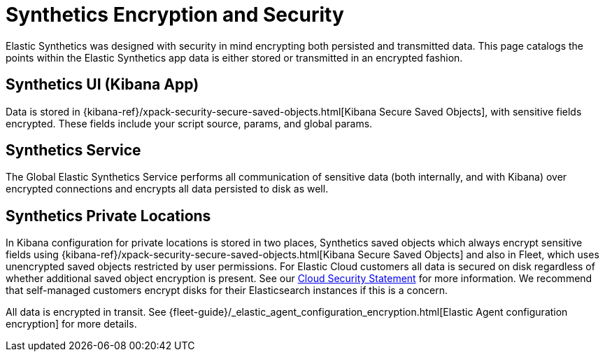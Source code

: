 [[synthetics-security-encryption]]
= Synthetics Encryption and Security

Elastic Synthetics was designed with security in mind encrypting both persisted and transmitted data.
This page catalogs the points within the Elastic Synthetics app data is either stored or transmitted in an encrypted fashion.

[discrete]
== Synthetics UI (Kibana App)

Data is stored in {kibana-ref}/xpack-security-secure-saved-objects.html[Kibana Secure Saved Objects], 
with sensitive fields encrypted. These fields include your script source, params, and global params.

[discrete]
== Synthetics Service

The Global Elastic Synthetics Service performs all communication of sensitive data (both internally, and with Kibana) over encrypted connections
and encrypts all data persisted to disk as well.

[discrete]
== Synthetics Private Locations

In Kibana configuration for private locations is stored in two places, Synthetics saved objects which always encrypt sensitive fields using {kibana-ref}/xpack-security-secure-saved-objects.html[Kibana Secure Saved Objects] and also in Fleet, which uses unencrypted saved objects restricted by user permissions. For Elastic Cloud customers all data is secured on disk regardless of whether additional saved object encryption is present. See our https://www.elastic.co/cloud/security[Cloud Security Statement] for more information. We recommend that self-managed customers encrypt disks for their Elasticsearch instances if this is a concern.

All data is encrypted in transit. See {fleet-guide}/_elastic_agent_configuration_encryption.html[Elastic Agent configuration encryption] for more details.
